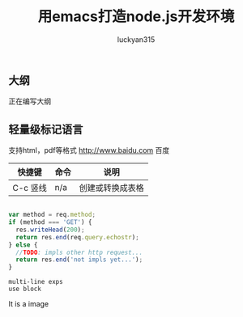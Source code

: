 #+TITLE: 用emacs打造node.js开发环境
#+AUTHOR: luckyan315
#+EMAIL: lucky315.an@gmail.com
#+KEYWORDS: node.js, node, emacs, ide
#+OPTIONS: H:4 toc:t 
* 
** 大纲
正在编写大纲
** 轻量级标记语言
支持html，pdf等格式
http://www.baidu.com 百度

| 快捷键 | 命令 | 说明       |
|----------+------+------------------|
| C-c 竖线 | n/a  | 创建或转换成表格 |

#+BEGIN_SRC javascript

  var method = req.method;
  if (method === 'GET') {
    res.writeHead(200);
    return res.end(req.query.echostr);
  } else {
    //TODO: impls other http request...
    return res.end('not impls yet...');
  }

#+END_SRC

#+BEGIN_EXAMPLE
  multi-line exps
  use block
#+END_EXAMPLE

#+BEGIN_HTML
  <p>It is a image</p>
  <img src="./image/1.PNG"></img>
#+END_HTML

#+FILETAGS: :node.js:node:emacs:开发环境:javascript
